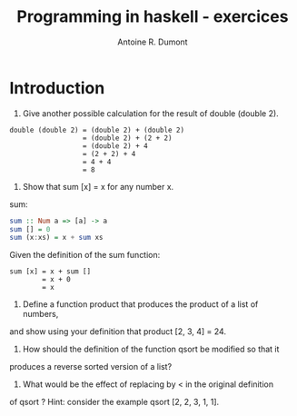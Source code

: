 #+title: Programming in haskell - exercices
#+author: Antoine R. Dumont

* Introduction
1. Give another possible calculation for the result of double (double 2).

#+begin_src pseudo
double (double 2) = (double 2) + (double 2)
                  = (double 2) + (2 + 2)
                  = (double 2) + 4
                  = (2 + 2) + 4
                  = 4 + 4
                  = 8
#+end_src

2. Show that sum [x] = x for any number x.

sum:
#+begin_src haskell
sum :: Num a => [a] -> a
sum [] = 0
sum (x:xs) = x + sum xs
#+end_src

Given the definition of the sum function:
#+begin_src demo
sum [x] = x + sum []
        = x + 0
        = x
#+end_src

3. Define a function product that produces the product of a list of numbers,
and show using your definition that product [2, 3, 4] = 24.

4. How should the definition of the function qsort be modified so that it
produces a reverse sorted version of a list?

5. What would be the effect of replacing by < in the original definition
of qsort ? Hint: consider the example qsort [2, 2, 3, 1, 1].
